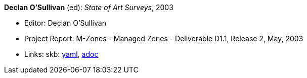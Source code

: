 //
// This file was generated by SKB-Dashboard, task 'lib-yaml2src'
// - on Tuesday November  6 at 20:44:43
// - skb-dashboard: https://www.github.com/vdmeer/skb-dashboard
//

*Declan O'Sullivan* (ed): _State of Art Surveys_, 2003

* Editor: Declan O'Sullivan
* Project Report: M-Zones - Managed Zones - Deliverable D1.1, Release 2, May, 2003
* Links:
      skb:
        https://github.com/vdmeer/skb/tree/master/data/library/report/project/m-zones/m-zones-d11-2003.yaml[yaml],
        https://github.com/vdmeer/skb/tree/master/data/library/report/project/m-zones/m-zones-d11-2003.adoc[adoc]

